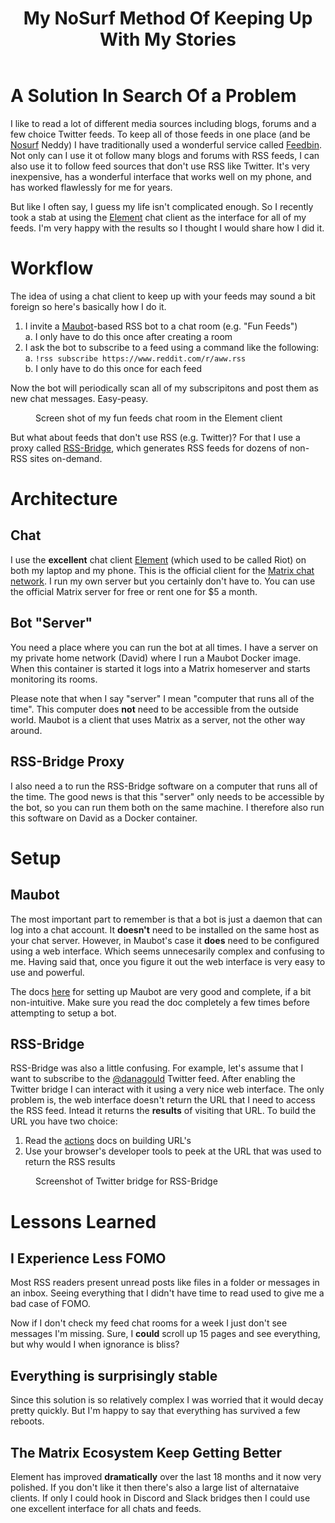 #+TITLE: My NoSurf Method Of Keeping Up With My Stories
#+OPTIONS: toc:nil -:nil \n:t
#+firn_tags: matrix rss chat bots

* A Solution In Search Of a Problem

I like to read a lot of different media sources including blogs, forums and a few choice Twitter feeds. To keep all of those feeds in one place (and be [[https://nosurf.net/][Nosurf]] Neddy) I have traditionally used a wonderful service called [[https://feedbin.com/][Feedbin]]. Not only can I use it ot follow many blogs and forums with RSS feeds, I can also use it to follow feed sources that don't use RSS like Twitter. It's very inexpensive, has a wonderful interface that works well on my phone, and has worked flawlessly for me for years.

But like I often say, I guess my life isn't complicated enough. So I recently took a stab at using the [[https://en.wikipedia.org/wiki/Element_(software)][Element]] chat client as the interface for all of my feeds. I'm very happy with the results so I thought I would share how I did it.

* Workflow

The idea of using a chat client to keep up with your feeds may sound a bit foreign so here's basically how I do it.

1. I invite a [[https://github.com/maubot/maubot][Maubot]]-based RSS bot to a chat room (e.g. "Fun Feeds")
   a. I only have to do this once after creating a room
2. I ask the bot to subscribe to a feed using a command like the following:
   a. =!rss subscribe https://www.reddit.com/r/aww.rss=
   b. I only have to do this once for each feed

Now the bot will periodically scan all of my subscripitons and post them as new chat messages. Easy-peasy.

#+CAPTION: Screen shot of my fun feeds chat room in the Element client
[[https://static.tompurl.com/images/element-fun-feeds-screenshot.png]]

But what about feeds that don't use RSS (e.g. Twitter)? For that I use a proxy called [[https://github.com/rss-bridge/rss-bridge][RSS-Bridge]], which generates RSS feeds for dozens of non-RSS sites on-demand.

* Architecture

** Chat

I use the *excellent* chat client [[https://element.io/][Element]] (which used to be called Riot) on both my laptop and my phone. This is the official client for the [[https://matrix.org/][Matrix chat network]]. I run my own server but you certainly don't have to. You can use the official Matrix server for free or rent one for $5 a month.

** Bot "Server"

You need a place where you can run the bot at all times. I have a server on my private home network (David) where I run a Maubot Docker image. When this container is started it logs into a Matrix homeserver and starts monitoring its rooms.

Please note that when I say "server" I mean "computer that runs all of the time". This computer does *not* need to be accessible from the outside world. Maubot is a client that uses Matrix as a server, not the other way around.

** RSS-Bridge Proxy

I also need a to run the RSS-Bridge software on a computer that runs all of the time. The good news is that this "server" only needs to be accessible by the bot, so you can run them both on the same machine. I therefore also run this software on David as a Docker container.

* Setup

** Maubot

The most important part to remember is that a bot is just a daemon that can log into a chat account. It *doesn't* need to be installed on the same host as your chat server. However, in Maubot's case it *does* need to be configured using a web interface. Which seems unnecesarily complex and confusing to me. Having said that, once you figure it out the web interface is very easy to use and powerful.

The docs [[https://github.com/maubot/maubot/wiki/Usage][here]] for setting up Maubot are very good and complete, if a bit non-intuitive. Make sure you read the doc completely a few times before attempting to setup a bot.

** RSS-Bridge

RSS-Bridge was also a little confusing. For example, let's assume that I want to subscribe to the [[https://twitter.com/danagould?lang=en][@danagould]] Twitter feed. After enabling the Twitter bridge I can interact with it using a very nice web interface. The only problem is, the web interface doesn't return the URL that I need to access the RSS feed. Intead it returns the *results* of visiting that URL. To build the URL you have two choice:

1. Read the [[https://github.com/rss-bridge/rss-bridge/wiki/Actions][actions]] docs on building URL's
2. Use your browser's developer tools to peek at the URL that was used to return the RSS results

#+CAPTION: Screenshot of Twitter bridge for RSS-Bridge
[[https://static.tompurl.com/images/rss-bridge-twitter-screenshot.png]]

* Lessons Learned

** I Experience Less FOMO

Most RSS readers present unread posts like files in a folder or messages in an inbox. Seeing everything that I didn't have time to read used to give me a bad case of FOMO.

Now if I don't check my feed chat rooms for a week I just don't see messages I'm missing. Sure, I *could* scroll up 15 pages and see everything, but why would I when ignorance is bliss?

** Everything is surprisingly stable

Since this solution is so relatively complex I was worried that it would decay pretty quickly. But I'm happy to say that everything has survived a few reboots.

** The Matrix Ecosystem Keep Getting Better

Element has improved *dramatically* over the last 18 months and it now very polished. If you don't like it then there's also a large list of alternataive clients. If only I could hook in Discord and Slack bridges then I could use one excellent interface for all chats and feeds.
